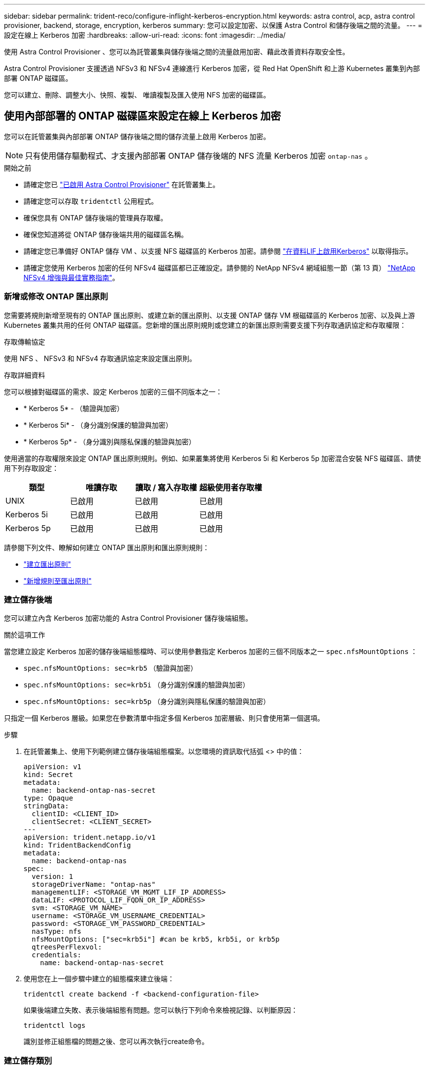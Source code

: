 ---
sidebar: sidebar 
permalink: trident-reco/configure-inflight-kerberos-encryption.html 
keywords: astra control, acp, astra control provisioner, backend, storage, encryption, kerberos 
summary: 您可以設定加密、以保護 Astra Control 和儲存後端之間的流量。 
---
= 設定在線上 Kerberos 加密
:hardbreaks:
:allow-uri-read: 
:icons: font
:imagesdir: ../media/


[role="lead"]
使用 Astra Control Provisioner 、您可以為託管叢集與儲存後端之間的流量啟用加密、藉此改善資料存取安全性。

Astra Control Provisioner 支援透過 NFSv3 和 NFSv4 連線進行 Kerberos 加密，從 Red Hat OpenShift 和上游 Kubernetes 叢集到內部部署 ONTAP 磁碟區。

您可以建立、刪除、調整大小、快照、複製、 唯讀複製及匯入使用 NFS 加密的磁碟區。



== 使用內部部署的 ONTAP 磁碟區來設定在線上 Kerberos 加密

您可以在託管叢集與內部部署 ONTAP 儲存後端之間的儲存流量上啟用 Kerberos 加密。


NOTE: 只有使用儲存驅動程式、才支援內部部署 ONTAP 儲存後端的 NFS 流量 Kerberos 加密 `ontap-nas` 。

.開始之前
* 請確定您已 link:../trident-use/enable-acp.html["已啟用 Astra Control Provisioner"^] 在託管叢集上。
* 請確定您可以存取 `tridentctl` 公用程式。
* 確保您具有 ONTAP 儲存後端的管理員存取權。
* 確保您知道將從 ONTAP 儲存後端共用的磁碟區名稱。
* 請確定您已準備好 ONTAP 儲存 VM 、以支援 NFS 磁碟區的 Kerberos 加密。請參閱 https://docs.netapp.com/us-en/ontap/nfs-config/create-kerberos-config-task.html["在資料LIF上啟用Kerberos"^] 以取得指示。
* 請確定您使用 Kerberos 加密的任何 NFSv4 磁碟區都已正確設定。請參閱的 NetApp NFSv4 網域組態一節（第 13 頁） https://www.netapp.com/media/16398-tr-3580.pdf["NetApp NFSv4 增強與最佳實務指南"^]。




=== 新增或修改 ONTAP 匯出原則

您需要將規則新增至現有的 ONTAP 匯出原則、或建立新的匯出原則、以支援 ONTAP 儲存 VM 根磁碟區的 Kerberos 加密、以及與上游 Kubernetes 叢集共用的任何 ONTAP 磁碟區。您新增的匯出原則規則或您建立的新匯出原則需要支援下列存取通訊協定和存取權限：

.存取傳輸協定
使用 NFS 、 NFSv3 和 NFSv4 存取通訊協定來設定匯出原則。

.存取詳細資料
您可以根據對磁碟區的需求、設定 Kerberos 加密的三個不同版本之一：

* * Kerberos 5* - （驗證與加密）
* * Kerberos 5i* - （身分識別保護的驗證與加密）
* * Kerberos 5p* - （身分識別與隱私保護的驗證與加密）


使用適當的存取權限來設定 ONTAP 匯出原則規則。例如、如果叢集將使用 Kerberos 5i 和 Kerberos 5p 加密混合安裝 NFS 磁碟區、請使用下列存取設定：

[cols="4*"]
|===
| 類型 | 唯讀存取 | 讀取 / 寫入存取權 | 超級使用者存取權 


| UNIX | 已啟用 | 已啟用 | 已啟用 


| Kerberos 5i | 已啟用 | 已啟用 | 已啟用 


| Kerberos 5p | 已啟用 | 已啟用 | 已啟用 
|===
請參閱下列文件、瞭解如何建立 ONTAP 匯出原則和匯出原則規則：

* https://docs.netapp.com/us-en/ontap/nfs-config/create-export-policy-task.html["建立匯出原則"^]
* https://docs.netapp.com/us-en/ontap/nfs-config/add-rule-export-policy-task.html["新增規則至匯出原則"^]




=== 建立儲存後端

您可以建立內含 Kerberos 加密功能的 Astra Control Provisioner 儲存後端組態。

.關於這項工作
當您建立設定 Kerberos 加密的儲存後端組態檔時、可以使用參數指定 Kerberos 加密的三個不同版本之一 `spec.nfsMountOptions` ：

* `spec.nfsMountOptions: sec=krb5` （驗證與加密）
* `spec.nfsMountOptions: sec=krb5i` （身分識別保護的驗證與加密）
* `spec.nfsMountOptions: sec=krb5p` （身分識別與隱私保護的驗證與加密）


只指定一個 Kerberos 層級。如果您在參數清單中指定多個 Kerberos 加密層級、則只會使用第一個選項。

.步驟
. 在託管叢集上、使用下列範例建立儲存後端組態檔案。以您環境的資訊取代括弧 <> 中的值：
+
[source, yaml]
----
apiVersion: v1
kind: Secret
metadata:
  name: backend-ontap-nas-secret
type: Opaque
stringData:
  clientID: <CLIENT_ID>
  clientSecret: <CLIENT_SECRET>
---
apiVersion: trident.netapp.io/v1
kind: TridentBackendConfig
metadata:
  name: backend-ontap-nas
spec:
  version: 1
  storageDriverName: "ontap-nas"
  managementLIF: <STORAGE_VM_MGMT_LIF_IP_ADDRESS>
  dataLIF: <PROTOCOL_LIF_FQDN_OR_IP_ADDRESS>
  svm: <STORAGE_VM_NAME>
  username: <STORAGE_VM_USERNAME_CREDENTIAL>
  password: <STORAGE_VM_PASSWORD_CREDENTIAL>
  nasType: nfs
  nfsMountOptions: ["sec=krb5i"] #can be krb5, krb5i, or krb5p
  qtreesPerFlexvol:
  credentials:
    name: backend-ontap-nas-secret
----
. 使用您在上一個步驟中建立的組態檔來建立後端：
+
[source, console]
----
tridentctl create backend -f <backend-configuration-file>
----
+
如果後端建立失敗、表示後端組態有問題。您可以執行下列命令來檢視記錄、以判斷原因：

+
[source, console]
----
tridentctl logs
----
+
識別並修正組態檔的問題之後、您可以再次執行create命令。





=== 建立儲存類別

您可以建立儲存類別、以使用 Kerberos 加密來配置磁碟區。

.關於這項工作
當您建立儲存類別物件時、可以使用下列參數、指定 Kerberos 加密的三個不同版本之一 `mountOptions` ：

* `mountOptions: sec=krb5` （驗證與加密）
* `mountOptions: sec=krb5i` （身分識別保護的驗證與加密）
* `mountOptions: sec=krb5p` （身分識別與隱私保護的驗證與加密）


只指定一個 Kerberos 層級。如果您在參數清單中指定多個 Kerberos 加密層級、則只會使用第一個選項。如果您在儲存後端組態中指定的加密層級與您在儲存類別物件中指定的層級不同、則儲存類別物件會優先。

.步驟
. 使用以下範例建立 StorageClass Kubernetes 物件：
+
[source, yaml]
----
apiVersion: storage.k8s.io/v1
kind: StorageClass
metadata:
  name: ontap-nas-sc
provisioner: csi.trident.netapp.io
mountOptions: ["sec=krb5i"] #can be krb5, krb5i, or krb5p
parameters:
  backendType: "ontap-nas"
  storagePools: "ontapnas_pool"
  trident.netapp.io/nasType: "nfs"
allowVolumeExpansion: True
----
. 建立儲存類別：
+
[source, console]
----
kubectl create -f sample-input/storage-class-ontap-nas-sc.yaml
----
. 確定已建立儲存類別：
+
[source, console]
----
kubectl get sc ontap-nas-sc
----
+
您應該會看到類似下列的輸出：

+
[listing]
----
NAME            PROVISIONER             AGE
ontap-nas-sc    csi.trident.netapp.io   15h
----




=== 配置 Volume

建立儲存後端和儲存類別之後、您現在可以配置 Volume 。請參閱以下的說明 https://docs.netapp.com/us-en/trident/trident-use/vol-provision.html["資源配置"^]。



== 使用 Azure NetApp Files 磁碟區設定在線上 Kerberos 加密

您可以在託管叢集與單一 Azure NetApp Files 儲存後端或 Azure NetApp Files 儲存後端的虛擬集區之間的儲存流量上啟用 Kerberos 加密。

.開始之前
* 確保您已在託管的 Red Hat OpenShift 叢集上啟用 Astra Control Provisioner 。請參閱 link:../use/enable-acp.html["啟用 Astra Control Provisioner"^] 以取得指示。
* 請確定您可以存取 `tridentctl` 公用程式。
* 請注意中的要求並遵循中的指示、以確保您已準備好 Azure NetApp Files 儲存後端進行 Kerberos 加密 https://learn.microsoft.com/en-us/azure/azure-netapp-files/configure-kerberos-encryption["本文檔 Azure NetApp Files"^]。
* 請確定您使用 Kerberos 加密的任何 NFSv4 磁碟區都已正確設定。請參閱的 NetApp NFSv4 網域組態一節（第 13 頁） https://www.netapp.com/media/16398-tr-3580.pdf["NetApp NFSv4 增強與最佳實務指南"^]。




=== 建立儲存後端

您可以建立包含 Kerberos 加密功能的 Azure NetApp Files 儲存後端組態。

.關於這項工作
當您建立儲存後端組態檔案來設定 Kerberos 加密時、您可以加以定義、以便將其套用至下列兩種可能的層級之一：

* 使用欄位的 * 儲存後端層級 * `spec.kerberos`
* 使用欄位的 * 虛擬集區層級 * `spec.storage.kerberos`


當您在虛擬集區層級定義組態時、會使用儲存類別中的標籤來選取集區。

在任一層級、您都可以指定 Kerberos 加密的三個不同版本之一：

* `kerberos: sec=krb5` （驗證與加密）
* `kerberos: sec=krb5i` （身分識別保護的驗證與加密）
* `kerberos: sec=krb5p` （身分識別與隱私保護的驗證與加密）


.步驟
. 在託管叢集上、根據您需要定義儲存後端（儲存後端層級或虛擬集區層級）的位置、使用下列其中一個範例建立儲存後端組態檔案。以您環境的資訊取代括弧 <> 中的值：
+
[role="tabbed-block"]
====
.儲存後端層級範例
--
[source, yaml]
----
apiVersion: v1
kind: Secret
metadata:
  name: backend-tbc-secret
type: Opaque
stringData:
  clientID: <CLIENT_ID>
  clientSecret: <CLIENT_SECRET>
---
apiVersion: trident.netapp.io/v1
kind: TridentBackendConfig
metadata:
  name: backend-tbc
spec:
  version: 1
  storageDriverName: azure-netapp-files
  subscriptionID: <SUBSCRIPTION_ID>
  tenantID: <TENANT_ID>
  location: <AZURE_REGION_LOCATION>
  serviceLevel: Standard
  networkFeatures: Standard
  capacityPools: <CAPACITY_POOL>
  resourceGroups: <RESOURCE_GROUP>
  netappAccounts: <NETAPP_ACCOUNT>
  virtualNetwork: <VIRTUAL_NETWORK>
  subnet: <SUBNET>
  nasType: nfs
  kerberos: sec=krb5i #can be krb5, krb5i, or krb5p
  credentials:
    name: backend-tbc-secret
----
--
.虛擬集區層級範例
--
[source, yaml]
----
apiVersion: v1
kind: Secret
metadata:
  name: backend-tbc-secret
type: Opaque
stringData:
  clientID: <CLIENT_ID>
  clientSecret: <CLIENT_SECRET>
---
apiVersion: trident.netapp.io/v1
kind: TridentBackendConfig
metadata:
  name: backend-tbc
spec:
  version: 1
  storageDriverName: azure-netapp-files
  subscriptionID: <SUBSCRIPTION_ID>
  tenantID: <TENANT_ID>
  location: <AZURE_REGION_LOCATION>
  serviceLevel: Standard
  networkFeatures: Standard
  capacityPools: <CAPACITY_POOL>
  resourceGroups: <RESOURCE_GROUP>
  netappAccounts: <NETAPP_ACCOUNT>
  virtualNetwork: <VIRTUAL_NETWORK>
  subnet: <SUBNET>
  nasType: nfs
  storage:
    - labels:
        type: encryption
      kerberos: sec=krb5i #can be krb5, krb5i, or krb5p
  credentials:
    name: backend-tbc-secret
----
--
====
. 使用您在上一個步驟中建立的組態檔來建立後端：
+
[source, console]
----
tridentctl create backend -f <backend-configuration-file>
----
+
如果後端建立失敗、表示後端組態有問題。您可以執行下列命令來檢視記錄、以判斷原因：

+
[source, console]
----
tridentctl logs
----
+
識別並修正組態檔的問題之後、您可以再次執行create命令。





=== 建立儲存類別

您可以建立儲存類別、以使用 Kerberos 加密來配置磁碟區。

.步驟
. 使用以下範例建立 StorageClass Kubernetes 物件：
+
[source, yaml]
----
apiVersion: storage.k8s.io/v1
kind: StorageClass
metadata:
  name: sc-nfs
provisioner: csi.trident.netapp.io
parameters:
  backendType: "azure-netapp-files"
  trident.netapp.io/nasType: "nfs"
  selector: "type=encryption"
----
. 建立儲存類別：
+
[source, console]
----
kubectl create -f sample-input/storage-class-sc-nfs.yaml
----
. 確定已建立儲存類別：
+
[source, console]
----
kubectl get sc sc-nfs
----
+
您應該會看到類似下列的輸出：

+
[listing]
----
NAME         PROVISIONER             AGE
sc-nfs    csi.trident.netapp.io   15h
----




=== 配置 Volume

建立儲存後端和儲存類別之後、您現在可以配置 Volume 。請參閱以下的說明 https://docs.netapp.com/us-en/trident/trident-use/vol-provision.html["資源配置"^]。
